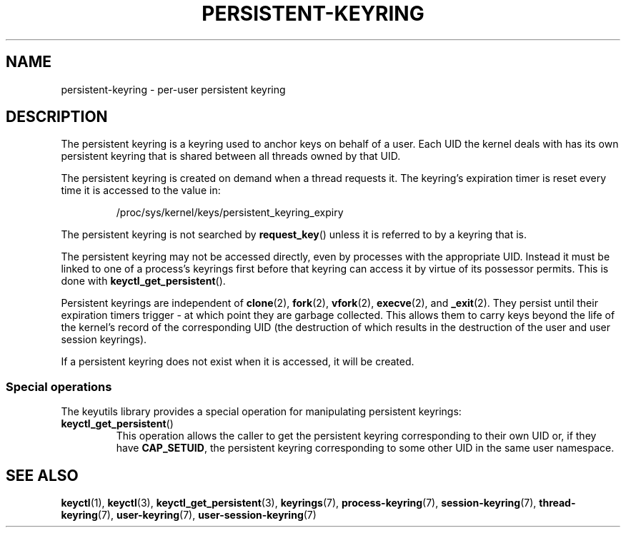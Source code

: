 .\"
.\" Copyright (C) 2014 Red Hat, Inc. All Rights Reserved.
.\" Written by David Howells (dhowells@redhat.com)
.\"
.\" %%%LICENSE_START(GPLv2+_SW_ONEPARA)
.\" This program is free software; you can redistribute it and/or
.\" modify it under the terms of the GNU General Public Licence
.\" as published by the Free Software Foundation; either version
.\" 2 of the Licence, or (at your option) any later version.
.\" %%%LICENSE_END
.\"
.TH "PERSISTENT-KEYRING" 7 2016-11-01 Linux "Linux Programmer's Manual"
.\"""""""""""""""""""""""""""""""""""""""""""""""""""""""""""""""""""""""""""""
.SH NAME
persistent-keyring \- per-user persistent keyring
.SH DESCRIPTION
The persistent keyring is a keyring used to anchor keys on behalf of a user.
Each UID the kernel deals with has its own persistent keyring that
is shared between all threads owned by that UID.
.P
The persistent keyring is created on demand when a thread requests it.
The keyring's expiration timer is reset every time it is accessed
to the value in:
.IP
/proc/sys/kernel/keys/persistent_keyring_expiry
.P
The persistent keyring is not searched by \fBrequest_key\fP() unless it is
referred to by a keyring that is.
.P
The persistent keyring may not be accessed directly, even by processes with
the appropriate UID.
Instead it must be linked to one of a process's keyrings
first before that keyring can access it by virtue of its possessor permits.
This is done with \fBkeyctl_get_persistent\fP().
.P
Persistent keyrings are independent of
.BR clone (2),
.BR fork (2),
.BR vfork (2),
.BR execve (2),
and
.BR _exit (2).
They persist until their expiration timers trigger - at which point
they are garbage collected.
This allows them to carry keys beyond the life of
the kernel's record of the corresponding UID (the destruction of which results
in the destruction of the user and user session keyrings).
.P
If a persistent keyring does not exist when it is accessed, it will be
created.
.SS Special operations
The keyutils library provides a special operation for manipulating persistent
keyrings:
.IP \fBkeyctl_get_persistent\fP()
This operation allows the caller to get the persistent keyring corresponding
to their own UID or, if they have
.BR CAP_SETUID ,
the persistent keyring
corresponding to some other UID in the same user namespace.
.\"""""""""""""""""""""""""""""""""""""""""""""""""""""""""""""""""""""""""""""
.SH SEE ALSO
.ad l
.nh
.BR keyctl (1),
.BR keyctl (3),
.BR keyctl_get_persistent (3),
.BR keyrings (7),
.BR process\-keyring (7),
.BR session\-keyring (7),
.BR thread\-keyring (7),
.BR user\-keyring (7),
.BR user\-session\-keyring (7)

